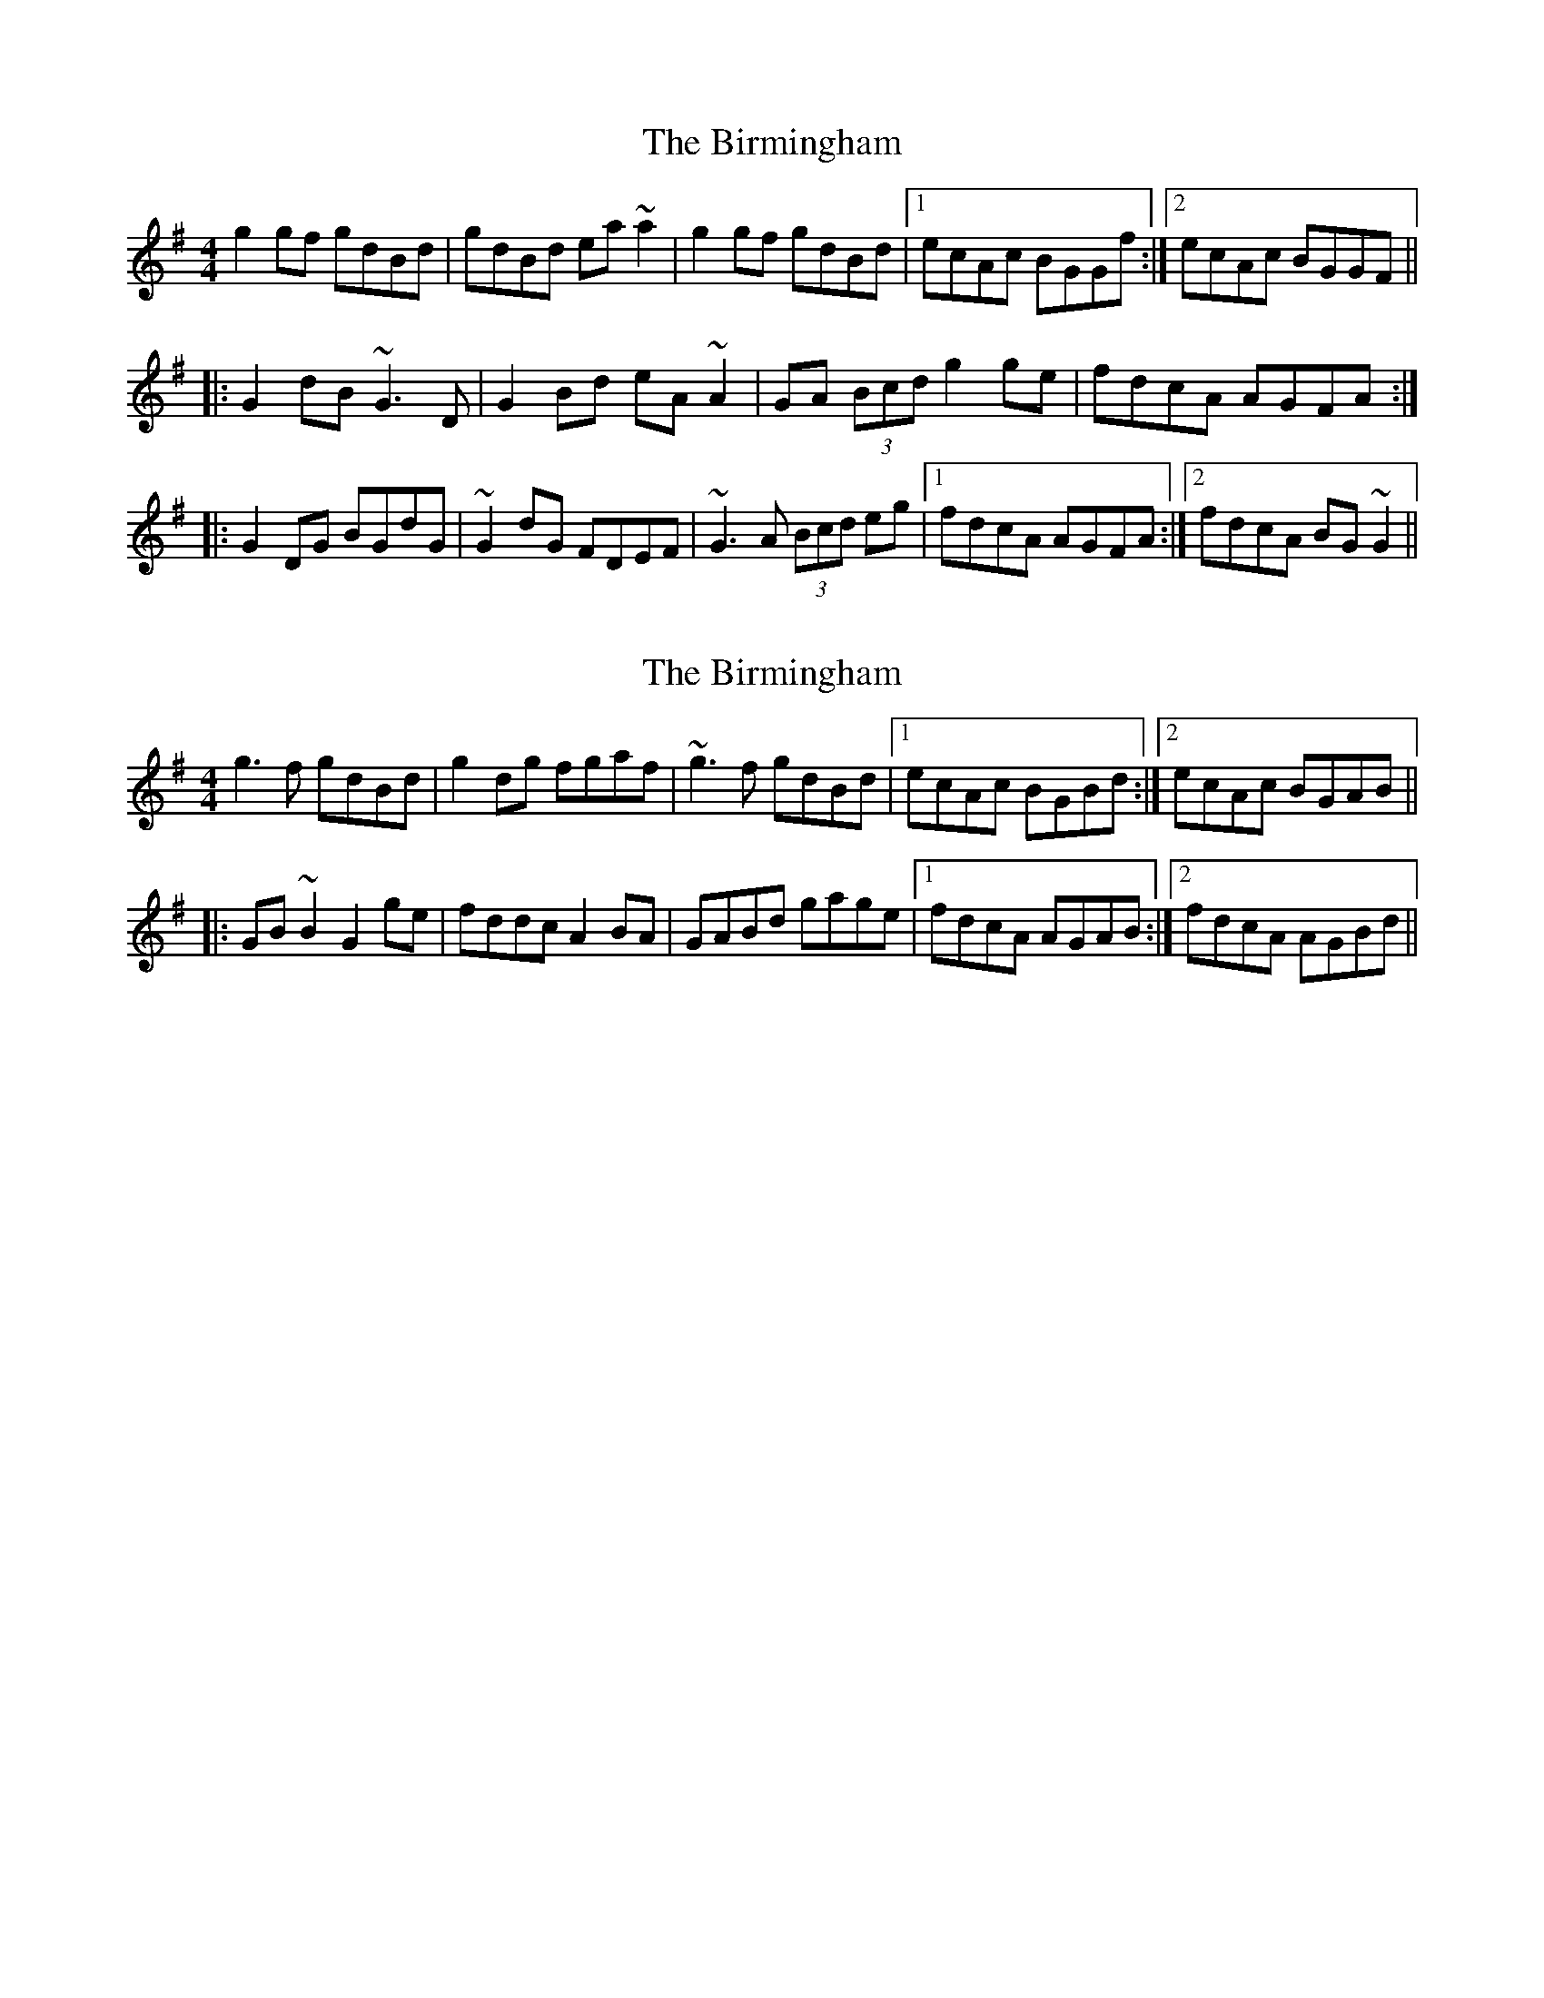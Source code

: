 X: 1
T: Birmingham, The
Z: Dr. Dow
S: https://thesession.org/tunes/1771#setting1771
R: reel
M: 4/4
L: 1/8
K: Gmaj
g2gf gdBd|gdBd ea~a2|g2gf gdBd|1 ecAc BGGf:|2 ecAc BGGF||
|:G2dB ~G3D|G2Bd eA~A2|GA (3Bcd g2ge|fdcA AGFA:|
|:G2DG BGdG|~G2dG FDEF|~G3A (3Bcd eg|1 fdcA AGFA:|2 fdcA BG~G2||
X: 2
T: Birmingham, The
Z: Dr. Dow
S: https://thesession.org/tunes/1771#setting15220
R: reel
M: 4/4
L: 1/8
K: Gmaj
g3f gdBd|g2dg fgaf|~g3f gdBd|1 ecAc BGBd:|2 ecAc BGAB|||:GB~B2 G2ge|fddc A2BA|GABd gage|1 fdcA AGAB:|2 fdcA AGBd||
X: 3
T: Birmingham, The
Z: iTrad
S: https://thesession.org/tunes/1771#setting15221
R: reel
M: 4/4
L: 1/8
K: Gmaj
~g3 f {g}gd B/c/d | gd B/c/d e2 ab | {f}~g3 f {g}gd B/c/d | ecAc BG B/c/d ||{f}~g3 f {g}gd B/c/d | gd B/c/d e2 ab |{f}(3gag fa {b}gd B/c/d | ecAc {c}BG{B}AF |][|Gd B/c/d ~G3 z | Gd B/c/d e ~A3 | Gd B/c/d g2 eg | fdcA {B}AGFA ||Gd B/c/d ~G3 z | Gd B/c/d e ~A3 | Gd B/c/d .g3 e | fd c/B/A {B}AGFA |][| ~G2 dG {B}AG dG | ~G2 dG FDFA | {F}~G3 d B/c/d e2 | {b}fdcA {B}AGFA ||~G2 dG {B}AG dB | GBdG FDFA | {F}~G3 d B/c/d e2 | {b}fdcA {B}AGfa |]
